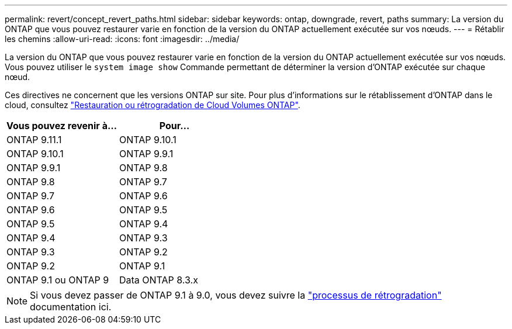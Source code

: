 ---
permalink: revert/concept_revert_paths.html 
sidebar: sidebar 
keywords: ontap, downgrade, revert, paths 
summary: La version du ONTAP que vous pouvez restaurer varie en fonction de la version du ONTAP actuellement exécutée sur vos nœuds. 
---
= Rétablir les chemins
:allow-uri-read: 
:icons: font
:imagesdir: ../media/


[role="lead"]
La version du ONTAP que vous pouvez restaurer varie en fonction de la version du ONTAP actuellement exécutée sur vos nœuds. Vous pouvez utiliser le `system image show` Commande permettant de déterminer la version d'ONTAP exécutée sur chaque nœud.

Ces directives ne concernent que les versions ONTAP sur site. Pour plus d'informations sur le rétablissement d'ONTAP dans le cloud, consultez https://docs.netapp.com/us-en/cloud-manager-cloud-volumes-ontap/task-updating-ontap-cloud.html#reverting-or-downgrading["Restauration ou rétrogradation de Cloud Volumes ONTAP"^].

[cols="2*"]
|===
| Vous pouvez revenir à... | Pour... 


 a| 
ONTAP 9.11.1
| ONTAP 9.10.1 


 a| 
ONTAP 9.10.1
| ONTAP 9.9.1 


 a| 
ONTAP 9.9.1
| ONTAP 9.8 


 a| 
ONTAP 9.8
 a| 
ONTAP 9.7



 a| 
ONTAP 9.7
 a| 
ONTAP 9.6



 a| 
ONTAP 9.6
 a| 
ONTAP 9.5



 a| 
ONTAP 9.5
 a| 
ONTAP 9.4



 a| 
ONTAP 9.4
 a| 
ONTAP 9.3



 a| 
ONTAP 9.3
 a| 
ONTAP 9.2



 a| 
ONTAP 9.2
 a| 
ONTAP 9.1



 a| 
ONTAP 9.1 ou ONTAP 9
 a| 
Data ONTAP 8.3.x

|===

NOTE: Si vous devez passer de ONTAP 9.1 à 9.0, vous devez suivre la link:https://library.netapp.com/ecm/ecm_download_file/ECMLP2876873["processus de rétrogradation"^] documentation ici.
